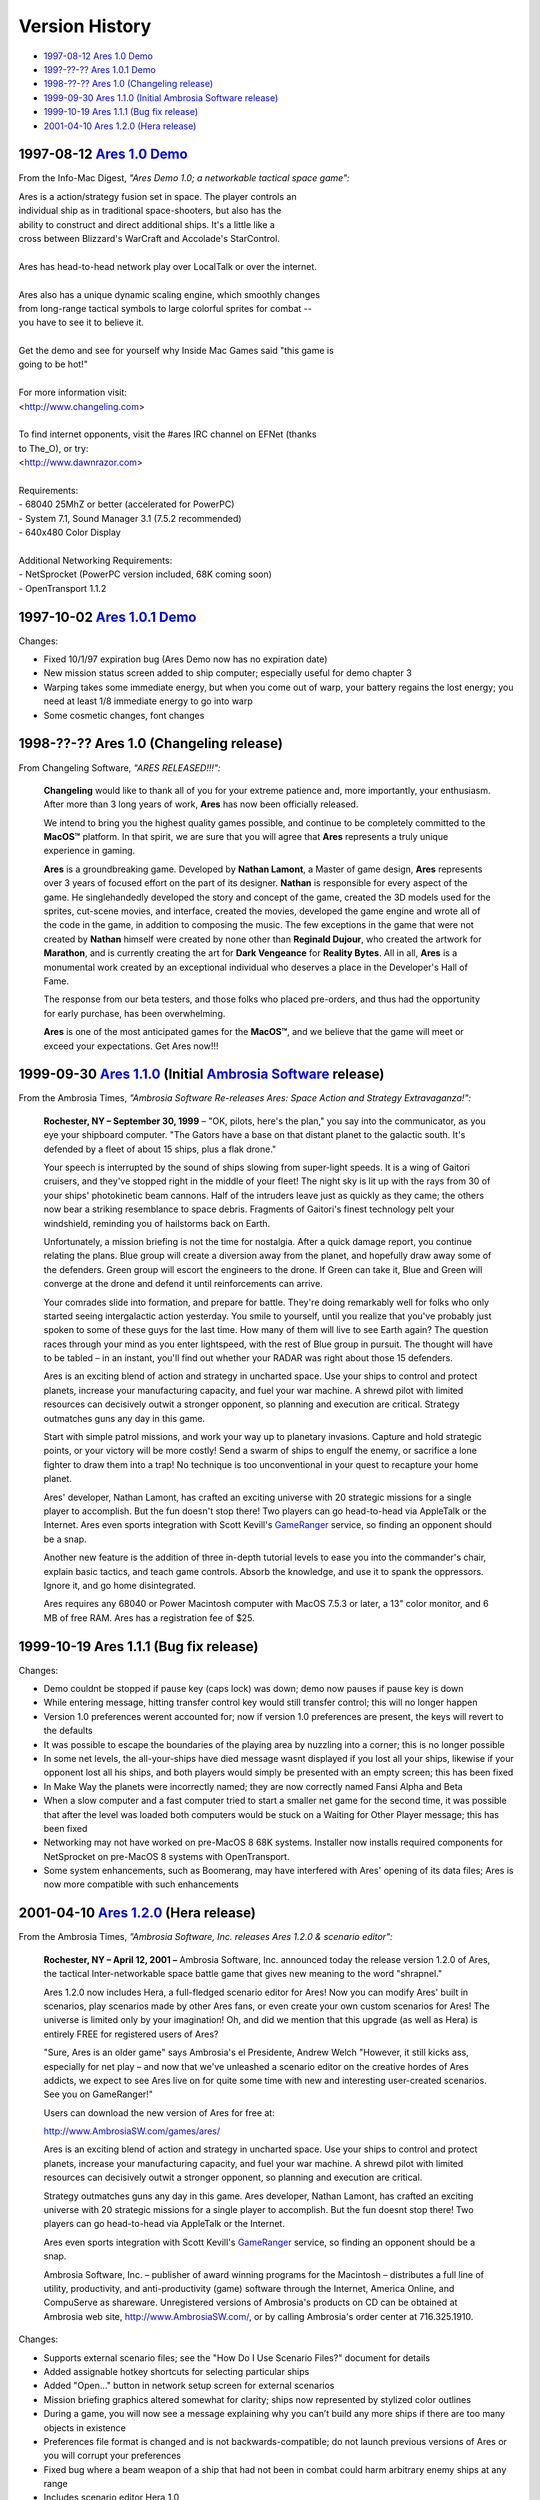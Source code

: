 Version History
===============

*   `1997-08-12 Ares 1.0 Demo <#v1-0-demo>`_
*   `199?-??-?? Ares 1.0.1 Demo <#v1-0-1-demo>`_
*   `1998-??-?? Ares 1.0 (Changeling release) <#v1-0>`_
*   `1999-09-30 Ares 1.1.0 (Initial Ambrosia Software release) <#v1-1-0>`_
*   `1999-10-19 Ares 1.1.1 (Bug fix release) <#v1-1-1>`_
*   `2001-04-10 Ares 1.2.0 (Hera release) <#v1-2-0>`_

..  _v1-0-demo:

1997-08-12 `Ares 1.0 Demo`_
---------------------------

From the Info-Mac Digest, *"Ares Demo 1.0; a networkable tactical space
game":*

| Ares is a action/strategy fusion set in space. The player controls an
| individual ship as in traditional space-shooters, but also has the
| ability to construct and direct additional ships. It's a little like a
| cross between Blizzard's WarCraft and Accolade's StarControl.
|
| Ares has head-to-head network play over LocalTalk or over the internet.
|
| Ares also has a unique dynamic scaling engine, which smoothly changes
| from long-range tactical symbols to large colorful sprites for combat --
| you have to see it to believe it.
|
| Get the demo and see for yourself why Inside Mac Games said "this game is
| going to be hot!"
|
| For more information visit:
| <http://www.changeling.com>
|
| To find internet opponents, visit the #ares IRC channel on EFNet (thanks
| to The_O), or try:
| <http://www.dawnrazor.com>
|
| Requirements:
| - 68040 25MhZ or better (accelerated for PowerPC)
| - System 7.1, Sound Manager 3.1 (7.5.2 recommended)
| - 640x480 Color Display
|
| Additional Networking Requirements:
| - NetSprocket (PowerPC version included, 68K coming soon)
| - OpenTransport 1.1.2


..  _v1-0-1-demo:

1997-10-02 `Ares 1.0.1 Demo`_
-----------------------------

Changes:

*  Fixed 10/1/97 expiration bug (Ares Demo now has no expiration date)
*  New mission status screen added to ship computer; especially useful for demo chapter 3
*  Warping takes some immediate energy, but when you come out of warp, your battery regains the lost energy; you need at least 1/8 immediate energy to go into warp
*  Some cosmetic changes, font changes

..  _v1-0:

1998-??-?? Ares 1.0 (Changeling release)
----------------------------------------

From Changeling Software, *"ARES RELEASED!!!":*

    **Changeling** would like to thank all of you for your extreme
    patience and, more importantly, your enthusiasm. After more than 3
    long years of work, **Ares** has now been officially released.

    We intend to bring you the highest quality games possible, and
    continue to be completely committed to the **MacOS™** platform. In
    that spirit, we are sure that you will agree that **Ares**
    represents a truly unique experience in gaming.

    **Ares** is a groundbreaking game. Developed by **Nathan Lamont**, a
    Master of game design, **Ares** represents over 3 years of focused
    effort on the part of its designer. **Nathan** is responsible for
    every aspect of the game. He singlehandedly developed the story and
    concept of the game, created the 3D models used for the sprites,
    cut-scene movies, and interface, created the movies, developed the
    game engine and wrote all of the code in the game, in addition to
    composing the music. The few exceptions in the game that were not
    created by **Nathan** himself were created by none other than
    **Reginald Dujour**, who created the artwork for **Marathon**, and
    is currently creating the art for **Dark Vengeance** for **Reality
    Bytes**. All in all, **Ares** is a monumental work created by an
    exceptional individual who deserves a place in the Developer's Hall
    of Fame.

    The response from our beta testers, and those folks who placed
    pre-orders, and thus had the opportunity for early purchase, has
    been overwhelming.

    **Ares** is one of the most anticipated games for the **MacOS™**,
    and we believe that the game will meet or exceed your expectations.
    Get Ares now!!!


..  _v1-1-0:

1999-09-30 `Ares 1.1.0`_ (Initial `Ambrosia Software`_ release)
---------------------------------------------------------------

From the Ambrosia Times, *"Ambrosia Software Re-releases Ares: Space
Action and Strategy Extravaganza!":*

    **Rochester, NY – September 30, 1999** – "OK, pilots, here's the
    plan," you say into the communicator, as you eye your shipboard
    computer. "The Gators have a base on that distant planet to the
    galactic south. It's defended by a fleet of about 15 ships, plus a
    flak drone."

    Your speech is interrupted by the sound of ships slowing from
    super-light speeds. It is a wing of Gaitori cruisers, and they've
    stopped right in the middle of your fleet! The night sky is lit up
    with the rays from 30 of your ships' photokinetic beam cannons. Half
    of the intruders leave just as quickly as they came; the others now
    bear a striking resemblance to space debris. Fragments of Gaitori's
    finest technology pelt your windshield, reminding you of hailstorms
    back on Earth.

    Unfortunately, a mission briefing is not the time for nostalgia.
    After a quick damage report, you continue relating the plans. Blue
    group will create a diversion away from the planet, and hopefully
    draw away some of the defenders. Green group will escort the
    engineers to the drone. If Green can take it, Blue and Green will
    converge at the drone and defend it until reinforcements can arrive.

    Your comrades slide into formation, and prepare for battle. They're
    doing remarkably well for folks who only started seeing
    intergalactic action yesterday. You smile to yourself, until you
    realize that you've probably just spoken to some of these guys for
    the last time. How many of them will live to see Earth again? The
    question races through your mind as you enter lightspeed, with the
    rest of Blue group in pursuit. The thought will have to be tabled –
    in an instant, you'll find out whether your RADAR was right about
    those 15 defenders.

    Ares is an exciting blend of action and strategy in uncharted space.
    Use your ships to control and protect planets, increase your
    manufacturing capacity, and fuel your war machine. A shrewd pilot
    with limited resources can decisively outwit a stronger opponent, so
    planning and execution are critical. Strategy outmatches guns any
    day in this game.

    Start with simple patrol missions, and work your way up to planetary
    invasions. Capture and hold strategic points, or your victory will
    be more costly! Send a swarm of ships to engulf the enemy, or
    sacrifice a lone fighter to draw them into a trap! No technique is
    too unconventional in your quest to recapture your home planet.

    Ares' developer, Nathan Lamont, has crafted an exciting universe
    with 20 strategic missions for a single player to accomplish. But
    the fun doesn't stop there! Two players can go head-to-head via
    AppleTalk or the Internet. Ares even sports integration with Scott
    Kevill's GameRanger_ service, so finding an opponent should be a
    snap.

    Another new feature is the addition of three in-depth tutorial
    levels to ease you into the commander's chair, explain basic
    tactics, and teach game controls. Absorb the knowledge, and use it
    to spank the oppressors. Ignore it, and go home disintegrated.

    Ares requires any 68040 or Power Macintosh computer with MacOS 7.5.3
    or later, a 13" color monitor, and 6 MB of free RAM. Ares has a
    registration fee of $25.


..  _v1-1-1:

1999-10-19 Ares 1.1.1 (Bug fix release)
---------------------------------------

Changes:

*   Demo couldnt be stopped if pause key (caps lock) was down; demo now
    pauses if pause key is down
*   While entering message, hitting transfer control key would still
    transfer control; this will no longer happen
*   Version 1.0 preferences werent accounted for; now if version 1.0
    preferences are present, the keys will revert to the defaults
*   It was possible to escape the boundaries of the playing area by
    nuzzling into a corner; this is no longer possible
*   In some net levels, the all-your-ships have died message wasnt
    displayed if you lost all your ships, likewise if your opponent lost
    all his ships, and both players would simply be presented with an
    empty screen; this has been fixed
*   In Make Way the planets were incorrectly named; they are now
    correctly named Fansi Alpha and Beta
*   When a slow computer and a fast computer tried to start a smaller
    net game for the second time, it was possible that after the level
    was loaded both computers would be stuck on a Waiting for Other
    Player message; this has been fixed
*   Networking may not have worked on pre-MacOS 8 68K systems. Installer
    now installs required components for NetSprocket on pre-MacOS 8
    systems with OpenTransport.
*   Some system enhancements, such as Boomerang, may have interfered
    with Ares' opening of its data files; Ares is now more compatible
    with such enhancements


..  _v1-2-0:

2001-04-10 `Ares 1.2.0`_ (Hera release)
---------------------------------------

From the Ambrosia Times, *"Ambrosia Software, Inc. releases Ares 1.2.0 &
scenario editor":*

    **Rochester, NY – April 12, 2001 –** Ambrosia Software, Inc.
    announced today the release version 1.2.0 of Ares, the tactical
    Inter-networkable space battle game that gives new meaning to the
    word "shrapnel."

    Ares 1.2.0 now includes Hera, a full-fledged scenario editor for
    Ares! Now you can modify Ares' built in scenarios, play scenarios
    made by other Ares fans, or even create your own custom scenarios
    for Ares! The universe is limited only by your imagination! Oh, and
    did we mention that this upgrade (as well as Hera) is entirely FREE
    for registered users of Ares?

    "Sure, Ares is an older game" says Ambrosia's el Presidente, Andrew
    Welch "However, it still kicks ass, especially for net play – and
    now that we've unleashed a scenario editor on the creative hordes of
    Ares addicts, we expect to see Ares live on for quite some time with
    new and interesting user-created scenarios. See you on GameRanger!"

    Users can download the new version of Ares for free at:

    http://www.AmbrosiaSW.com/games/ares/

    Ares is an exciting blend of action and strategy in uncharted space.
    Use your ships to control and protect planets, increase your
    manufacturing capacity, and fuel your war machine. A shrewd pilot
    with limited resources can decisively outwit a stronger opponent, so
    planning and execution are critical.

    Strategy outmatches guns any day in this game. Ares developer,
    Nathan Lamont, has crafted an exciting universe with 20 strategic
    missions for a single player to accomplish. But the fun doesnt stop
    there! Two players can go head-to-head via AppleTalk or the
    Internet.

    Ares even sports integration with Scott Kevill's GameRanger_
    service, so finding an opponent should be a snap.

    Ambrosia Software, Inc. – publisher of award winning programs for
    the Macintosh – distributes a full line of utility, productivity,
    and anti-productivity (game) software through the Internet, America
    Online, and CompuServe as shareware. Unregistered versions of
    Ambrosia's products on CD can be obtained at Ambrosia web site,
    http://www.AmbrosiaSW.com/, or by calling Ambrosia's order center at
    716.325.1910.

Changes:

*   Supports external scenario files; see the "How Do I Use Scenario
    Files?"  document for details
*   Added assignable hotkey shortcuts for selecting particular ships
*   Added "Open…" button in network setup screen for external scenarios
*   Mission briefing graphics altered somewhat for clarity; ships now
    represented by stylized color outlines
*   During a game, you will now see a message explaining why you can’t
    build any more ships if there are too many objects in existence
*   Preferences file format is changed and is not backwards-compatible;
    do not launch previous versions of Ares or you will corrupt your
    preferences
*   Fixed bug where a beam weapon of a ship that had not been in combat
    could harm arbitrary enemy ships at any range
*   Includes scenario editor Hera 1.0

..  _Ares 1.0 Demo: http://downloads.arescentral.org/Ares/Ares-1.0-Demo.zip
..  _Ares 1.0.1 Demo: http://downloads.arescentral.org/Ares/Ares-1.0.1-Demo.zip
..  _Ares 1.1.0: http://downloads.arescentral.org/Ares/Ares-1.1.0.zip
..  _Ares 1.2.0: http://downloads.arescentral.org/Ares/Ares-1.2.0.zip
..  _Ambrosia Software: https://www.ambrosiasw.com/
..  _GameRanger: https://www.gameranger.com/
